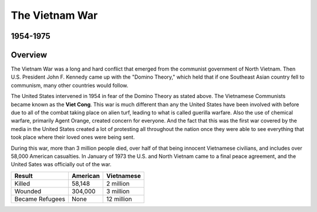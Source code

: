 The Vietnam War
======================
1954-1975
---------

.. image:: vietnam_war.png
	:width: 50%

Overview
--------

The Vietnam War was a long and hard conflict that emerged from the communist 
government of North Vietnam. Then U.S. President John F. Kennedy came up with 
the "Domino Theory," which held that if one Southeast Asian country fell to 
communism, many other countries would follow. 

The United States intervened in 1954 in fear of the Domino Theory as stated 
above. The Vietnamese Communists became known as the **Viet Cong**.
This war is much different than any the United States have been involved with
before due to all of the combat taking place on alien turf, leading to what is
called guerilla warfare. Also the use of chemical warfare, primarily Agent 
Orange, created concern for everyone. And the fact that this was the first war 
covered by the media in the United States created a lot of protesting all
throughout the nation once they were able to see everything that took place
where their loved ones were being sent.

During this war, more than 3 million people died, over half of that being 
innocent Vietnamese civilians, and includes over 58,000 American casualties.
In January of 1973 the U.S. and North Vietnam came to a final peace agreement, 
and the United Sates was officially out of the war.

================= ========  ==========
 Result           American  Vietnamese
================= ========  ==========
Killed            58,148    2 million
Wounded           304,000   3 million
Became Refugees   None      12 million
================= ========  ==========